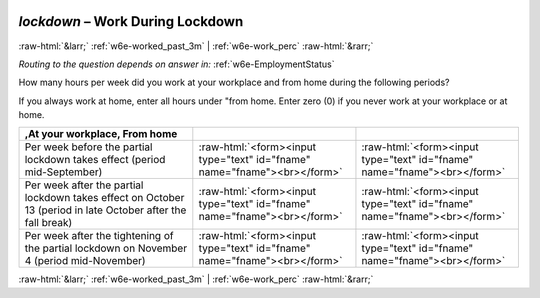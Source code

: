 .. _w6e-lockdown: 

 
 .. role:: raw-html(raw) 
        :format: html 
 
`lockdown` – Work During Lockdown
============================================ 


:raw-html:`&larr;` :ref:`w6e-worked_past_3m` | :ref:`w6e-work_perc` :raw-html:`&rarr;` 
 
*Routing to the question depends on answer in:* :ref:`w6e-EmploymentStatus` 

How many hours per week did you work at your workplace and from home during the following periods?

If you always work at home, enter all hours under "from home.
Enter zero (0) if you never work at your workplace or at home.
 
.. csv-table:: 
   :header: ,At your workplace, From home
   :delim: | 
 
           Per week before the partial lockdown takes effect (period mid-September)| :raw-html:`<form><input type="text" id="fname" name="fname"><br></form>` | :raw-html:`<form><input type="text" id="fname" name="fname"><br></form>` 
           Per week after the partial lockdown takes effect on October 13 (period in late October after the fall break)| :raw-html:`<form><input type="text" id="fname" name="fname"><br></form>` | :raw-html:`<form><input type="text" id="fname" name="fname"><br></form>` 
           Per week after the tightening of the partial lockdown on November 4 (period mid-November)| :raw-html:`<form><input type="text" id="fname" name="fname"><br></form>` | :raw-html:`<form><input type="text" id="fname" name="fname"><br></form>` 

.. image:: ../_screenshots/w6-lockdown.png 


:raw-html:`&larr;` :ref:`w6e-worked_past_3m` | :ref:`w6e-work_perc` :raw-html:`&rarr;` 
 
